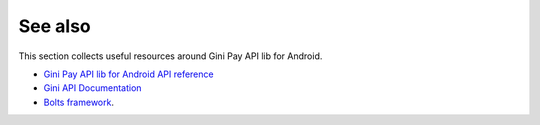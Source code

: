 .. _see_also

========
See also
========

This section collects useful resources around Gini Pay API lib for Android.

* `Gini Pay API lib for Android API reference <java-docs-release/index.html>`_
* `Gini API Documentation <http://developer.gini.net/gini-api/html/index.html>`_
* `Bolts framework <https://github.com/BoltsFramework/Bolts-Android/#tasks>`_.
